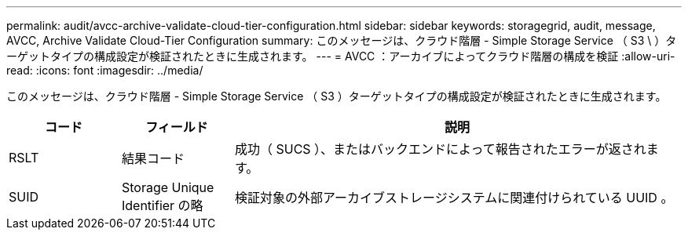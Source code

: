---
permalink: audit/avcc-archive-validate-cloud-tier-configuration.html 
sidebar: sidebar 
keywords: storagegrid, audit, message, AVCC, Archive Validate Cloud-Tier Configuration 
summary: このメッセージは、クラウド階層 - Simple Storage Service （ S3 \ ）ターゲットタイプの構成設定が検証されたときに生成されます。 
---
= AVCC ：アーカイブによってクラウド階層の構成を検証
:allow-uri-read: 
:icons: font
:imagesdir: ../media/


[role="lead"]
このメッセージは、クラウド階層 - Simple Storage Service （ S3 ）ターゲットタイプの構成設定が検証されたときに生成されます。

[cols="1a,1a,4a"]
|===
| コード | フィールド | 説明 


 a| 
RSLT
 a| 
結果コード
 a| 
成功（ SUCS ）、またはバックエンドによって報告されたエラーが返されます。



 a| 
SUID
 a| 
Storage Unique Identifier の略
 a| 
検証対象の外部アーカイブストレージシステムに関連付けられている UUID 。

|===